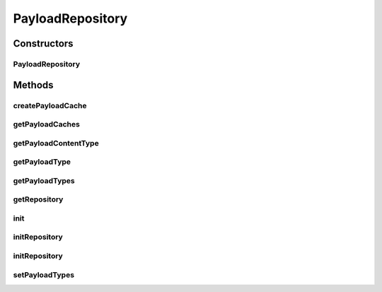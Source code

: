 .. java:import:: hk.hku.cecid.piazza.commons.io FileSystem

.. java:import:: hk.hku.cecid.piazza.commons.module Component

.. java:import:: hk.hku.cecid.piazza.commons.util PropertyMap

.. java:import:: java.io File

.. java:import:: java.util ArrayList

.. java:import:: java.util Hashtable

.. java:import:: java.util Iterator

.. java:import:: java.util List

.. java:import:: java.util Map

.. java:import:: java.util Properties

PayloadRepository
=================

.. java:package:: hk.hku.cecid.edi.as2.module
   :noindex:

.. java:type:: public class PayloadRepository extends Component

   PayloadRepository

   :author: Hugo Y. K. Lam

Constructors
------------
PayloadRepository
^^^^^^^^^^^^^^^^^

.. java:constructor:: public PayloadRepository()
   :outertype: PayloadRepository

Methods
-------
createPayloadCache
^^^^^^^^^^^^^^^^^^

.. java:method:: public PayloadCache createPayloadCache(String messageID, String fromPartyID, String toPartyID, String type)
   :outertype: PayloadRepository

getPayloadCaches
^^^^^^^^^^^^^^^^

.. java:method:: public List getPayloadCaches()
   :outertype: PayloadRepository

getPayloadContentType
^^^^^^^^^^^^^^^^^^^^^

.. java:method:: public String getPayloadContentType(String type)
   :outertype: PayloadRepository

getPayloadType
^^^^^^^^^^^^^^

.. java:method:: public String getPayloadType(String contentType)
   :outertype: PayloadRepository

getPayloadTypes
^^^^^^^^^^^^^^^

.. java:method:: public Map getPayloadTypes()
   :outertype: PayloadRepository

getRepository
^^^^^^^^^^^^^

.. java:method:: public File getRepository()
   :outertype: PayloadRepository

init
^^^^

.. java:method:: protected void init() throws Exception
   :outertype: PayloadRepository

initRepository
^^^^^^^^^^^^^^

.. java:method:: protected void initRepository(String repository)
   :outertype: PayloadRepository

initRepository
^^^^^^^^^^^^^^

.. java:method:: protected void initRepository(File repository)
   :outertype: PayloadRepository

setPayloadTypes
^^^^^^^^^^^^^^^

.. java:method:: public void setPayloadTypes(Map m)
   :outertype: PayloadRepository

